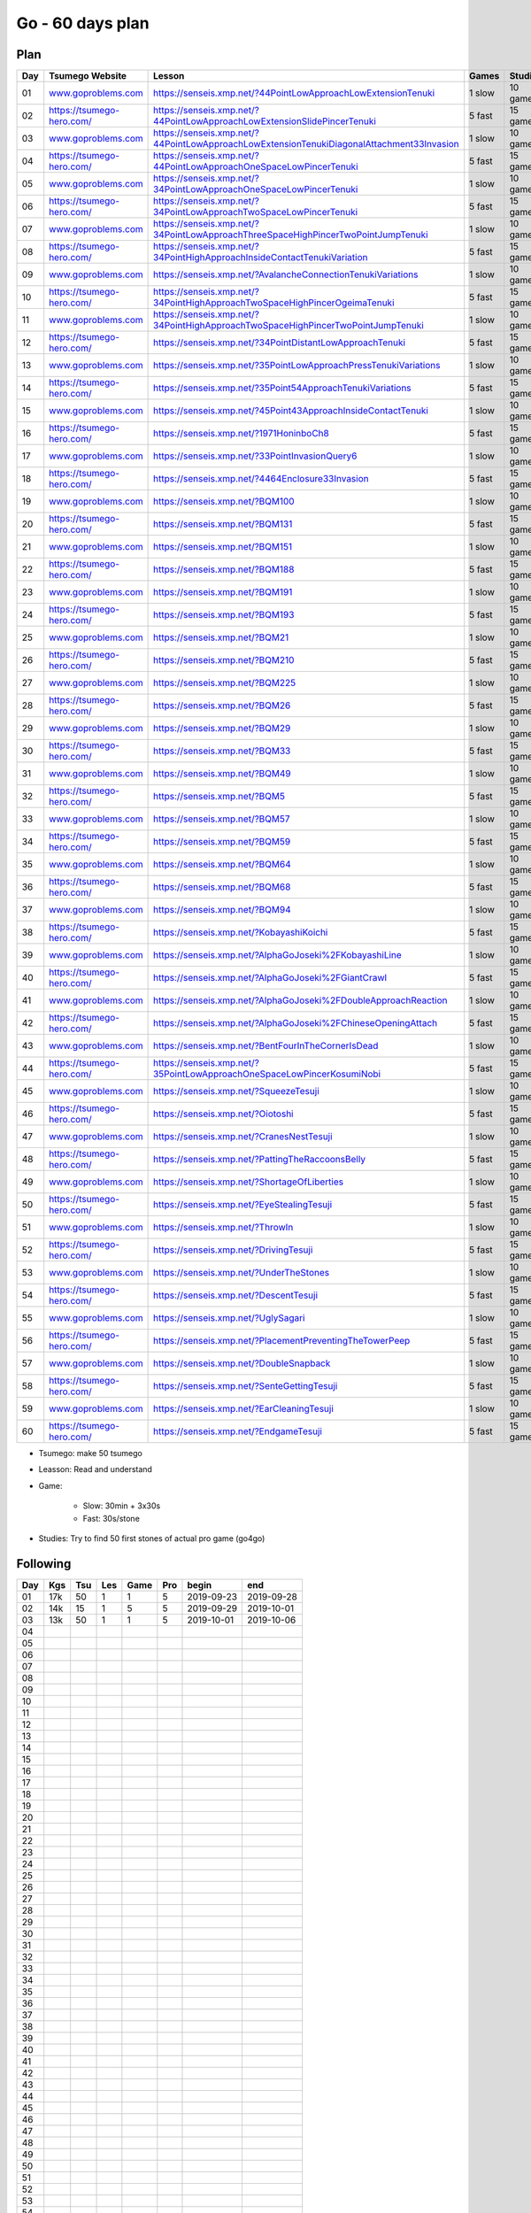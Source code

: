 Go - 60 days plan
#################

Plan
****

+-----+--------------------------------+------------------------------------------------------------------------------------------------+--------+----------+
| Day |  Tsumego Website               | Lesson                                                                                         | Games  | Studies  |
+=====+================================+================================================================================================+========+==========+
|  01 | `<www.goproblems.com>`_        | `<https://senseis.xmp.net/?44PointLowApproachLowExtensionTenuki>`_                             | 1 slow | 10 games |
+-----+--------------------------------+------------------------------------------------------------------------------------------------+--------+----------+
|  02 | `<https://tsumego-hero.com/>`_ | `<https://senseis.xmp.net/?44PointLowApproachLowExtensionSlidePincerTenuki>`_                  | 5 fast | 15 games |
+-----+--------------------------------+------------------------------------------------------------------------------------------------+--------+----------+
|  03 | `<www.goproblems.com>`_        | `<https://senseis.xmp.net/?44PointLowApproachLowExtensionTenukiDiagonalAttachment33Invasion>`_ | 1 slow | 10 games |
+-----+--------------------------------+------------------------------------------------------------------------------------------------+--------+----------+
|  04 | `<https://tsumego-hero.com/>`_ | `<https://senseis.xmp.net/?44PointLowApproachOneSpaceLowPincerTenuki>`_                        | 5 fast | 15 games |
+-----+--------------------------------+------------------------------------------------------------------------------------------------+--------+----------+
|  05 | `<www.goproblems.com>`_        | `<https://senseis.xmp.net/?34PointLowApproachOneSpaceLowPincerTenuki>`_                        | 1 slow | 10 games |
+-----+--------------------------------+------------------------------------------------------------------------------------------------+--------+----------+
|  06 | `<https://tsumego-hero.com/>`_ | `<https://senseis.xmp.net/?34PointLowApproachTwoSpaceLowPincerTenuki>`_                        | 5 fast | 15 games |
+-----+--------------------------------+------------------------------------------------------------------------------------------------+--------+----------+
|  07 | `<www.goproblems.com>`_        | `<https://senseis.xmp.net/?34PointLowApproachThreeSpaceHighPincerTwoPointJumpTenuki>`_         | 1 slow | 10 games |
+-----+--------------------------------+------------------------------------------------------------------------------------------------+--------+----------+
|  08 | `<https://tsumego-hero.com/>`_ | `<https://senseis.xmp.net/?34PointHighApproachInsideContactTenukiVariation>`_                  | 5 fast | 15 games |
+-----+--------------------------------+------------------------------------------------------------------------------------------------+--------+----------+
|  09 | `<www.goproblems.com>`_        | `<https://senseis.xmp.net/?AvalancheConnectionTenukiVariations>`_                              | 1 slow | 10 games |
+-----+--------------------------------+------------------------------------------------------------------------------------------------+--------+----------+
|  10 | `<https://tsumego-hero.com/>`_ | `<https://senseis.xmp.net/?34PointHighApproachTwoSpaceHighPincerOgeimaTenuki>`_                | 5 fast | 15 games |
+-----+--------------------------------+------------------------------------------------------------------------------------------------+--------+----------+
|  11 | `<www.goproblems.com>`_        | `<https://senseis.xmp.net/?34PointHighApproachTwoSpaceHighPincerTwoPointJumpTenuki>`_          | 1 slow | 10 games |
+-----+--------------------------------+------------------------------------------------------------------------------------------------+--------+----------+
|  12 | `<https://tsumego-hero.com/>`_ | `<https://senseis.xmp.net/?34PointDistantLowApproachTenuki>`_                                  | 5 fast | 15 games |
+-----+--------------------------------+------------------------------------------------------------------------------------------------+--------+----------+
|  13 | `<www.goproblems.com>`_        | `<https://senseis.xmp.net/?35PointLowApproachPressTenukiVariations>`_                          | 1 slow | 10 games |
+-----+--------------------------------+------------------------------------------------------------------------------------------------+--------+----------+
|  14 | `<https://tsumego-hero.com/>`_ | `<https://senseis.xmp.net/?35Point54ApproachTenukiVariations>`_                                | 5 fast | 15 games |
+-----+--------------------------------+------------------------------------------------------------------------------------------------+--------+----------+
|  15 | `<www.goproblems.com>`_        | `<https://senseis.xmp.net/?45Point43ApproachInsideContactTenuki>`_                             | 1 slow | 10 games |
+-----+--------------------------------+------------------------------------------------------------------------------------------------+--------+----------+
|  16 | `<https://tsumego-hero.com/>`_ | `<https://senseis.xmp.net/?1971HoninboCh8>`_                                                   | 5 fast | 15 games |
+-----+--------------------------------+------------------------------------------------------------------------------------------------+--------+----------+
|  17 | `<www.goproblems.com>`_        | `<https://senseis.xmp.net/?33PointInvasionQuery6>`_                                            | 1 slow | 10 games |
+-----+--------------------------------+------------------------------------------------------------------------------------------------+--------+----------+
|  18 | `<https://tsumego-hero.com/>`_ | `<https://senseis.xmp.net/?4464Enclosure33Invasion>`_                                          | 5 fast | 15 games |
+-----+--------------------------------+------------------------------------------------------------------------------------------------+--------+----------+
|  19 | `<www.goproblems.com>`_        | `<https://senseis.xmp.net/?BQM100>`_                                                           | 1 slow | 10 games |
+-----+--------------------------------+------------------------------------------------------------------------------------------------+--------+----------+
|  20 | `<https://tsumego-hero.com/>`_ | `<https://senseis.xmp.net/?BQM131>`_                                                           | 5 fast | 15 games |
+-----+--------------------------------+------------------------------------------------------------------------------------------------+--------+----------+
|  21 | `<www.goproblems.com>`_        | `<https://senseis.xmp.net/?BQM151>`_                                                           | 1 slow | 10 games |
+-----+--------------------------------+------------------------------------------------------------------------------------------------+--------+----------+
|  22 | `<https://tsumego-hero.com/>`_ | `<https://senseis.xmp.net/?BQM188>`_                                                           | 5 fast | 15 games |
+-----+--------------------------------+------------------------------------------------------------------------------------------------+--------+----------+
|  23 | `<www.goproblems.com>`_        | `<https://senseis.xmp.net/?BQM191>`_                                                           | 1 slow | 10 games |
+-----+--------------------------------+------------------------------------------------------------------------------------------------+--------+----------+
|  24 | `<https://tsumego-hero.com/>`_ | `<https://senseis.xmp.net/?BQM193>`_                                                           | 5 fast | 15 games |
+-----+--------------------------------+------------------------------------------------------------------------------------------------+--------+----------+
|  25 | `<www.goproblems.com>`_        | `<https://senseis.xmp.net/?BQM21>`_                                                            | 1 slow | 10 games |
+-----+--------------------------------+------------------------------------------------------------------------------------------------+--------+----------+
|  26 | `<https://tsumego-hero.com/>`_ | `<https://senseis.xmp.net/?BQM210>`_                                                           | 5 fast | 15 games |
+-----+--------------------------------+------------------------------------------------------------------------------------------------+--------+----------+
|  27 | `<www.goproblems.com>`_        | `<https://senseis.xmp.net/?BQM225>`_                                                           | 1 slow | 10 games |
+-----+--------------------------------+------------------------------------------------------------------------------------------------+--------+----------+
|  28 | `<https://tsumego-hero.com/>`_ | `<https://senseis.xmp.net/?BQM26>`_                                                            | 5 fast | 15 games |
+-----+--------------------------------+------------------------------------------------------------------------------------------------+--------+----------+
|  29 | `<www.goproblems.com>`_        | `<https://senseis.xmp.net/?BQM29>`_                                                            | 1 slow | 10 games |
+-----+--------------------------------+------------------------------------------------------------------------------------------------+--------+----------+
|  30 | `<https://tsumego-hero.com/>`_ | `<https://senseis.xmp.net/?BQM33>`_                                                            | 5 fast | 15 games |
+-----+--------------------------------+------------------------------------------------------------------------------------------------+--------+----------+
|  31 | `<www.goproblems.com>`_        | `<https://senseis.xmp.net/?BQM49>`_                                                            | 1 slow | 10 games |
+-----+--------------------------------+------------------------------------------------------------------------------------------------+--------+----------+
|  32 | `<https://tsumego-hero.com/>`_ | `<https://senseis.xmp.net/?BQM5>`_                                                             | 5 fast | 15 games |
+-----+--------------------------------+------------------------------------------------------------------------------------------------+--------+----------+
|  33 | `<www.goproblems.com>`_        | `<https://senseis.xmp.net/?BQM57>`_                                                            | 1 slow | 10 games |
+-----+--------------------------------+------------------------------------------------------------------------------------------------+--------+----------+
|  34 | `<https://tsumego-hero.com/>`_ | `<https://senseis.xmp.net/?BQM59>`_                                                            | 5 fast | 15 games |
+-----+--------------------------------+------------------------------------------------------------------------------------------------+--------+----------+
|  35 | `<www.goproblems.com>`_        | `<https://senseis.xmp.net/?BQM64>`_                                                            | 1 slow | 10 games |
+-----+--------------------------------+------------------------------------------------------------------------------------------------+--------+----------+
|  36 | `<https://tsumego-hero.com/>`_ | `<https://senseis.xmp.net/?BQM68>`_                                                            | 5 fast | 15 games |
+-----+--------------------------------+------------------------------------------------------------------------------------------------+--------+----------+
|  37 | `<www.goproblems.com>`_        | `<https://senseis.xmp.net/?BQM94>`_                                                            | 1 slow | 10 games |
+-----+--------------------------------+------------------------------------------------------------------------------------------------+--------+----------+
|  38 | `<https://tsumego-hero.com/>`_ | `<https://senseis.xmp.net/?KobayashiKoichi>`_                                                  | 5 fast | 15 games |
+-----+--------------------------------+------------------------------------------------------------------------------------------------+--------+----------+
|  39 | `<www.goproblems.com>`_        | `<https://senseis.xmp.net/?AlphaGoJoseki%2FKobayashiLine>`_                                    | 1 slow | 10 games |
+-----+--------------------------------+------------------------------------------------------------------------------------------------+--------+----------+
|  40 | `<https://tsumego-hero.com/>`_ | `<https://senseis.xmp.net/?AlphaGoJoseki%2FGiantCrawl>`_                                       | 5 fast | 15 games |
+-----+--------------------------------+------------------------------------------------------------------------------------------------+--------+----------+
|  41 | `<www.goproblems.com>`_        | `<https://senseis.xmp.net/?AlphaGoJoseki%2FDoubleApproachReaction>`_                           | 1 slow | 10 games |
+-----+--------------------------------+------------------------------------------------------------------------------------------------+--------+----------+
|  42 | `<https://tsumego-hero.com/>`_ | `<https://senseis.xmp.net/?AlphaGoJoseki%2FChineseOpeningAttach>`_                             | 5 fast | 15 games |
+-----+--------------------------------+------------------------------------------------------------------------------------------------+--------+----------+
|  43 | `<www.goproblems.com>`_        | `<https://senseis.xmp.net/?BentFourInTheCornerIsDead>`_                                        | 1 slow | 10 games |
+-----+--------------------------------+------------------------------------------------------------------------------------------------+--------+----------+
|  44 | `<https://tsumego-hero.com/>`_ | `<https://senseis.xmp.net/?35PointLowApproachOneSpaceLowPincerKosumiNobi>`_                    | 5 fast | 15 games |
+-----+--------------------------------+------------------------------------------------------------------------------------------------+--------+----------+
|  45 | `<www.goproblems.com>`_        | `<https://senseis.xmp.net/?SqueezeTesuji>`_                                                    | 1 slow | 10 games |
+-----+--------------------------------+------------------------------------------------------------------------------------------------+--------+----------+
|  46 | `<https://tsumego-hero.com/>`_ | `<https://senseis.xmp.net/?Oiotoshi>`_                                                         | 5 fast | 15 games |
+-----+--------------------------------+------------------------------------------------------------------------------------------------+--------+----------+
|  47 | `<www.goproblems.com>`_        | `<https://senseis.xmp.net/?CranesNestTesuji>`_                                                 | 1 slow | 10 games |
+-----+--------------------------------+------------------------------------------------------------------------------------------------+--------+----------+
|  48 | `<https://tsumego-hero.com/>`_ | `<https://senseis.xmp.net/?PattingTheRaccoonsBelly>`_                                          | 5 fast | 15 games |
+-----+--------------------------------+------------------------------------------------------------------------------------------------+--------+----------+
|  49 | `<www.goproblems.com>`_        | `<https://senseis.xmp.net/?ShortageOfLiberties>`_                                              | 1 slow | 10 games |
+-----+--------------------------------+------------------------------------------------------------------------------------------------+--------+----------+
|  50 | `<https://tsumego-hero.com/>`_ | `<https://senseis.xmp.net/?EyeStealingTesuji>`_                                                | 5 fast | 15 games |
+-----+--------------------------------+------------------------------------------------------------------------------------------------+--------+----------+
|  51 | `<www.goproblems.com>`_        | `<https://senseis.xmp.net/?ThrowIn>`_                                                          | 1 slow | 10 games |
+-----+--------------------------------+------------------------------------------------------------------------------------------------+--------+----------+
|  52 | `<https://tsumego-hero.com/>`_ | `<https://senseis.xmp.net/?DrivingTesuji>`_                                                    | 5 fast | 15 games |
+-----+--------------------------------+------------------------------------------------------------------------------------------------+--------+----------+
|  53 | `<www.goproblems.com>`_        | `<https://senseis.xmp.net/?UnderTheStones>`_                                                   | 1 slow | 10 games |
+-----+--------------------------------+------------------------------------------------------------------------------------------------+--------+----------+
|  54 | `<https://tsumego-hero.com/>`_ | `<https://senseis.xmp.net/?DescentTesuji>`_                                                    | 5 fast | 15 games |
+-----+--------------------------------+------------------------------------------------------------------------------------------------+--------+----------+
|  55 | `<www.goproblems.com>`_        | `<https://senseis.xmp.net/?UglySagari>`_                                                       | 1 slow | 10 games |
+-----+--------------------------------+------------------------------------------------------------------------------------------------+--------+----------+
|  56 | `<https://tsumego-hero.com/>`_ | `<https://senseis.xmp.net/?PlacementPreventingTheTowerPeep>`_                                  | 5 fast | 15 games |
+-----+--------------------------------+------------------------------------------------------------------------------------------------+--------+----------+
|  57 | `<www.goproblems.com>`_        | `<https://senseis.xmp.net/?DoubleSnapback>`_                                                   | 1 slow | 10 games |
+-----+--------------------------------+------------------------------------------------------------------------------------------------+--------+----------+
|  58 | `<https://tsumego-hero.com/>`_ | `<https://senseis.xmp.net/?SenteGettingTesuji>`_                                               | 5 fast | 15 games |
+-----+--------------------------------+------------------------------------------------------------------------------------------------+--------+----------+
|  59 | `<www.goproblems.com>`_        | `<https://senseis.xmp.net/?EarCleaningTesuji>`_                                                | 1 slow | 10 games |
+-----+--------------------------------+------------------------------------------------------------------------------------------------+--------+----------+
|  60 | `<https://tsumego-hero.com/>`_ | `<https://senseis.xmp.net/?EndgameTesuji>`_                                                    | 5 fast | 15 games |
+-----+--------------------------------+------------------------------------------------------------------------------------------------+--------+----------+

* Tsumego: make 50 tsumego
* Leasson: Read and understand
* Game:
    
    * Slow: 30min + 3x30s
    * Fast: 30s/stone

* Studies: Try to find 50 first stones of actual pro game (go4go)

Following
*********
+-----+-----+-----+-----+------+-----+------------+------------+
| Day | Kgs | Tsu | Les | Game | Pro | begin      | end        |
+=====+=====+=====+=====+======+=====+============+============+
|  01 | 17k |  50 |   1 |    1 |   5 | 2019-09-23 | 2019-09-28 |
+-----+-----+-----+-----+------+-----+------------+------------+
|  02 | 14k |  15 |   1 |    5 |   5 | 2019-09-29 | 2019-10-01 |
+-----+-----+-----+-----+------+-----+------------+------------+
|  03 | 13k |  50 |   1 |    1 |   5 | 2019-10-01 | 2019-10-06 |
+-----+-----+-----+-----+------+-----+------------+------------+
|  04 |     |     |     |      |     |            |            |
+-----+-----+-----+-----+------+-----+------------+------------+
|  05 |     |     |     |      |     |            |            |
+-----+-----+-----+-----+------+-----+------------+------------+
|  06 |     |     |     |      |     |            |            |
+-----+-----+-----+-----+------+-----+------------+------------+
|  07 |     |     |     |      |     |            |            |
+-----+-----+-----+-----+------+-----+------------+------------+
|  08 |     |     |     |      |     |            |            |
+-----+-----+-----+-----+------+-----+------------+------------+
|  09 |     |     |     |      |     |            |            |
+-----+-----+-----+-----+------+-----+------------+------------+
|  10 |     |     |     |      |     |            |            |
+-----+-----+-----+-----+------+-----+------------+------------+
|  11 |     |     |     |      |     |            |            |
+-----+-----+-----+-----+------+-----+------------+------------+
|  12 |     |     |     |      |     |            |            |
+-----+-----+-----+-----+------+-----+------------+------------+
|  13 |     |     |     |      |     |            |            |
+-----+-----+-----+-----+------+-----+------------+------------+
|  14 |     |     |     |      |     |            |            |
+-----+-----+-----+-----+------+-----+------------+------------+
|  15 |     |     |     |      |     |            |            |
+-----+-----+-----+-----+------+-----+------------+------------+
|  16 |     |     |     |      |     |            |            |
+-----+-----+-----+-----+------+-----+------------+------------+
|  17 |     |     |     |      |     |            |            |
+-----+-----+-----+-----+------+-----+------------+------------+
|  18 |     |     |     |      |     |            |            |
+-----+-----+-----+-----+------+-----+------------+------------+
|  19 |     |     |     |      |     |            |            |
+-----+-----+-----+-----+------+-----+------------+------------+
|  20 |     |     |     |      |     |            |            |
+-----+-----+-----+-----+------+-----+------------+------------+
|  21 |     |     |     |      |     |            |            |
+-----+-----+-----+-----+------+-----+------------+------------+
|  22 |     |     |     |      |     |            |            |
+-----+-----+-----+-----+------+-----+------------+------------+
|  23 |     |     |     |      |     |            |            |
+-----+-----+-----+-----+------+-----+------------+------------+
|  24 |     |     |     |      |     |            |            |
+-----+-----+-----+-----+------+-----+------------+------------+
|  25 |     |     |     |      |     |            |            |
+-----+-----+-----+-----+------+-----+------------+------------+
|  26 |     |     |     |      |     |            |            |
+-----+-----+-----+-----+------+-----+------------+------------+
|  27 |     |     |     |      |     |            |            |
+-----+-----+-----+-----+------+-----+------------+------------+
|  28 |     |     |     |      |     |            |            |
+-----+-----+-----+-----+------+-----+------------+------------+
|  29 |     |     |     |      |     |            |            |
+-----+-----+-----+-----+------+-----+------------+------------+
|  30 |     |     |     |      |     |            |            |
+-----+-----+-----+-----+------+-----+------------+------------+
|  31 |     |     |     |      |     |            |            |
+-----+-----+-----+-----+------+-----+------------+------------+
|  32 |     |     |     |      |     |            |            |
+-----+-----+-----+-----+------+-----+------------+------------+
|  33 |     |     |     |      |     |            |            |
+-----+-----+-----+-----+------+-----+------------+------------+
|  34 |     |     |     |      |     |            |            |
+-----+-----+-----+-----+------+-----+------------+------------+
|  35 |     |     |     |      |     |            |            |
+-----+-----+-----+-----+------+-----+------------+------------+
|  36 |     |     |     |      |     |            |            |
+-----+-----+-----+-----+------+-----+------------+------------+
|  37 |     |     |     |      |     |            |            |
+-----+-----+-----+-----+------+-----+------------+------------+
|  38 |     |     |     |      |     |            |            |
+-----+-----+-----+-----+------+-----+------------+------------+
|  39 |     |     |     |      |     |            |            |
+-----+-----+-----+-----+------+-----+------------+------------+
|  40 |     |     |     |      |     |            |            |
+-----+-----+-----+-----+------+-----+------------+------------+
|  41 |     |     |     |      |     |            |            |
+-----+-----+-----+-----+------+-----+------------+------------+
|  42 |     |     |     |      |     |            |            |
+-----+-----+-----+-----+------+-----+------------+------------+
|  43 |     |     |     |      |     |            |            |
+-----+-----+-----+-----+------+-----+------------+------------+
|  44 |     |     |     |      |     |            |            |
+-----+-----+-----+-----+------+-----+------------+------------+
|  45 |     |     |     |      |     |            |            |
+-----+-----+-----+-----+------+-----+------------+------------+
|  46 |     |     |     |      |     |            |            |
+-----+-----+-----+-----+------+-----+------------+------------+
|  47 |     |     |     |      |     |            |            |
+-----+-----+-----+-----+------+-----+------------+------------+
|  48 |     |     |     |      |     |            |            |
+-----+-----+-----+-----+------+-----+------------+------------+
|  49 |     |     |     |      |     |            |            |
+-----+-----+-----+-----+------+-----+------------+------------+
|  50 |     |     |     |      |     |            |            |
+-----+-----+-----+-----+------+-----+------------+------------+
|  51 |     |     |     |      |     |            |            |
+-----+-----+-----+-----+------+-----+------------+------------+
|  52 |     |     |     |      |     |            |            |
+-----+-----+-----+-----+------+-----+------------+------------+
|  53 |     |     |     |      |     |            |            |
+-----+-----+-----+-----+------+-----+------------+------------+
|  54 |     |     |     |      |     |            |            |
+-----+-----+-----+-----+------+-----+------------+------------+
|  55 |     |     |     |      |     |            |            |
+-----+-----+-----+-----+------+-----+------------+------------+
|  56 |     |     |     |      |     |            |            |
+-----+-----+-----+-----+------+-----+------------+------------+
|  57 |     |     |     |      |     |            |            |
+-----+-----+-----+-----+------+-----+------------+------------+
|  58 |     |     |     |      |     |            |            |
+-----+-----+-----+-----+------+-----+------------+------------+
|  59 |     |     |     |      |     |            |            |
+-----+-----+-----+-----+------+-----+------------+------------+
|  60 |     |     |     |      |     |            |            |
+-----+-----+-----+-----+------+-----+------------+------------+

Notes
*****

Sources
*******

* Lilou in Kgs

Document history
****************

+------------+---------+--------------------------------------------------------------------+
| Date       | Version | Comment                                                            |
+============+=========+====================================================================+
| 2019.09.22 | V1.0    | First write                                                        |
+------------+---------+--------------------------------------------------------------------+


relation + costume